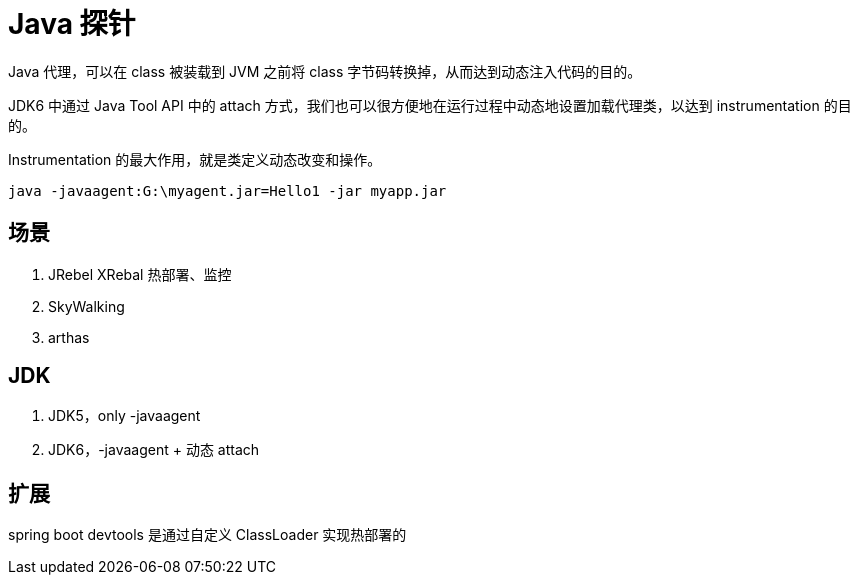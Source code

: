 
= Java 探针

Java 代理，可以在 class 被装载到 JVM 之前将 class 字节码转换掉，从而达到动态注入代码的目的。

JDK6 中通过 Java Tool API 中的 attach 方式，我们也可以很方便地在运行过程中动态地设置加载代理类，以达到 instrumentation 的目的。

Instrumentation 的最大作用，就是类定义动态改变和操作。

`java -javaagent:G:\myagent.jar=Hello1 -jar myapp.jar`

== 场景

. JRebel XRebal 热部署、监控
. SkyWalking
. arthas

== JDK

. JDK5，only -javaagent
. JDK6，-javaagent + 动态 attach

== 扩展

spring boot devtools 是通过自定义 ClassLoader 实现热部署的
